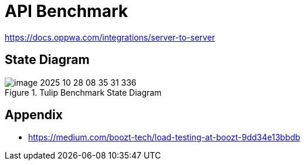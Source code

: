 = API Benchmark

https://docs.oppwa.com/integrations/server-to-server

== State Diagram

.Tulip Benchmark State Diagram
image::images/image-2025-10-28-08-35-31-336.png[]

== Appendix

* https://medium.com/boozt-tech/load-testing-at-boozt-9dd34e13bbdb